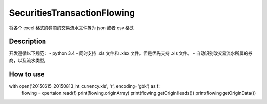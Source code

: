 =======
SecuritiesTransactionFlowing
=======
将各个 excel 格式的券商的交易流水文件转为 json 或者 csv 格式

Description
-----------
开发遵循以下规范：
- python 3.4
- 同时支持 .xls 文件和 .xlsx 文件。但是优先支持 .xls 文件。
- 自动识别改交易流水所属的券商，以及流水类型。

How to use
-----------

with open('20150615_20150813_ht_currency.xls', 'r', encoding='gbk') as f:
    flowing = opertaion.read(f)
    print(flowing.originArray)
    print(flowing.getOriginHeads())
    print(flowing.getOriginData())
